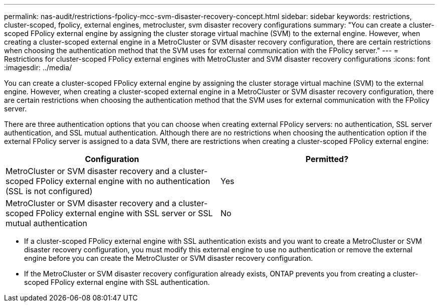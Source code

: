 ---
permalink: nas-audit/restrictions-fpolicy-mcc-svm-disaster-recovery-concept.html
sidebar: sidebar
keywords: restrictions, cluster-scoped, fpolicy, external engines, metrocluster, svm disaster recovery configurations
summary: "You can create a cluster-scoped FPolicy external engine by assigning the cluster storage virtual machine (SVM) to the external engine. However, when creating a cluster-scoped external engine in a MetroCluster or SVM disaster recovery configuration, there are certain restrictions when choosing the authentication method that the SVM uses for external communication with the FPolicy server."
---
= Restrictions for cluster-scoped FPolicy external engines with MetroCluster and SVM disaster recovery configurations
:icons: font
:imagesdir: ../media/

[.lead]
You can create a cluster-scoped FPolicy external engine by assigning the cluster storage virtual machine (SVM) to the external engine. However, when creating a cluster-scoped external engine in a MetroCluster or SVM disaster recovery configuration, there are certain restrictions when choosing the authentication method that the SVM uses for external communication with the FPolicy server.

There are three authentication options that you can choose when creating external FPolicy servers: no authentication, SSL server authentication, and SSL mutual authentication. Although there are no restrictions when choosing the authentication option if the external FPolicy server is assigned to a data SVM, there are restrictions when creating a cluster-scoped FPolicy external engine:

[cols="2*",options="header"]
|===
| Configuration| Permitted?
a|
MetroCluster or SVM disaster recovery and a cluster-scoped FPolicy external engine with no authentication (SSL is not configured)
a|
Yes
a|
MetroCluster or SVM disaster recovery and a cluster-scoped FPolicy external engine with SSL server or SSL mutual authentication
a|
No
|===

* If a cluster-scoped FPolicy external engine with SSL authentication exists and you want to create a MetroCluster or SVM disaster recovery configuration, you must modify this external engine to use no authentication or remove the external engine before you can create the MetroCluster or SVM disaster recovery configuration.
* If the MetroCluster or SVM disaster recovery configuration already exists, ONTAP prevents you from creating a cluster-scoped FPolicy external engine with SSL authentication.
